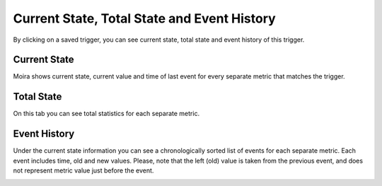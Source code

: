 Current State, Total State and Event History
============================================

By clicking on a saved trigger, you can see current state, total state and event history of this trigger.


Current State
^^^^^^^^^^^^^

Moira shows current state, current value and time of last event for every separate metric that matches the trigger.

.. image:: ../_static/current_state.png
   :alt: contacts settings
   :scale: 100%


Total State
^^^^^^^^^^^

On this tab you can see total statistics for each separate metric.

.. image:: ../_static/total_state.png
   :alt: contacts settings
   :scale: 100%


Event History
^^^^^^^^^^^^^

Under the current state information you can see a chronologically sorted list of events for each separate metric.
Each event includes time, old and new values. Please, note that the left (old) value is taken from the previous event,
and does not represent metric value just before the event.

.. image:: ../_static/event_history.png
   :alt: contacts settings
   :scale: 100%
